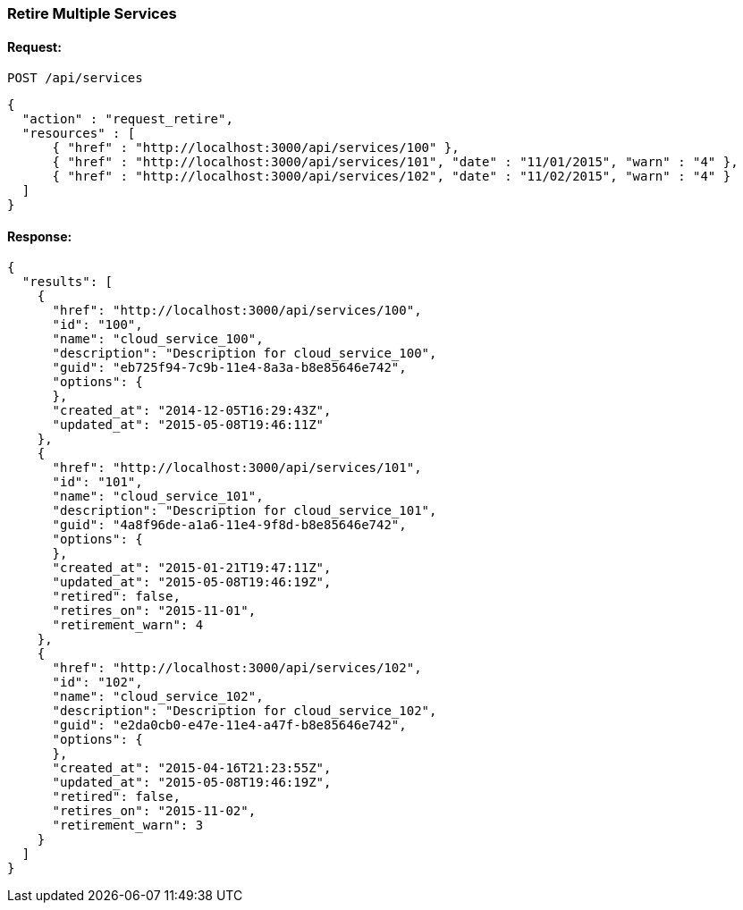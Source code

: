 
[[retire-services]]
=== Retire Multiple Services

==== Request:

----
POST /api/services
----

[source,json]
----
{
  "action" : "request_retire",
  "resources" : [
      { "href" : "http://localhost:3000/api/services/100" },
      { "href" : "http://localhost:3000/api/services/101", "date" : "11/01/2015", "warn" : "4" },
      { "href" : "http://localhost:3000/api/services/102", "date" : "11/02/2015", "warn" : "4" }
  ]
}
----

==== Response:

[source,json]
----
{
  "results": [
    {
      "href": "http://localhost:3000/api/services/100",
      "id": "100",
      "name": "cloud_service_100",
      "description": "Description for cloud_service_100",
      "guid": "eb725f94-7c9b-11e4-8a3a-b8e85646e742",
      "options": {
      },
      "created_at": "2014-12-05T16:29:43Z",
      "updated_at": "2015-05-08T19:46:11Z"
    },
    {
      "href": "http://localhost:3000/api/services/101",
      "id": "101",
      "name": "cloud_service_101",
      "description": "Description for cloud_service_101",
      "guid": "4a8f96de-a1a6-11e4-9f8d-b8e85646e742",
      "options": {
      },
      "created_at": "2015-01-21T19:47:11Z",
      "updated_at": "2015-05-08T19:46:19Z",
      "retired": false,
      "retires_on": "2015-11-01",
      "retirement_warn": 4
    },
    {
      "href": "http://localhost:3000/api/services/102",
      "id": "102",
      "name": "cloud_service_102",
      "description": "Description for cloud_service_102",
      "guid": "e2da0cb0-e47e-11e4-a47f-b8e85646e742",
      "options": {
      },
      "created_at": "2015-04-16T21:23:55Z",
      "updated_at": "2015-05-08T19:46:19Z",
      "retired": false,
      "retires_on": "2015-11-02",
      "retirement_warn": 3
    }
  ]
}
----

